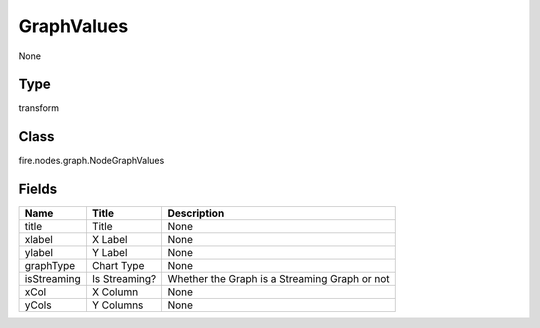 
GraphValues
========== 

None

Type
---------- 

transform

Class
---------- 

fire.nodes.graph.NodeGraphValues

Fields
---------- 

+-------------+---------------+-----------------------------------------------+
| Name        | Title         | Description                                   |
+=============+===============+===============================================+
| title       | Title         | None                                          |
+-------------+---------------+-----------------------------------------------+
| xlabel      | X Label       | None                                          |
+-------------+---------------+-----------------------------------------------+
| ylabel      | Y Label       | None                                          |
+-------------+---------------+-----------------------------------------------+
| graphType   | Chart Type    | None                                          |
+-------------+---------------+-----------------------------------------------+
| isStreaming | Is Streaming? | Whether the Graph is a Streaming Graph or not |
+-------------+---------------+-----------------------------------------------+
| xCol        | X Column      | None                                          |
+-------------+---------------+-----------------------------------------------+
| yCols       | Y Columns     | None                                          |
+-------------+---------------+-----------------------------------------------+
